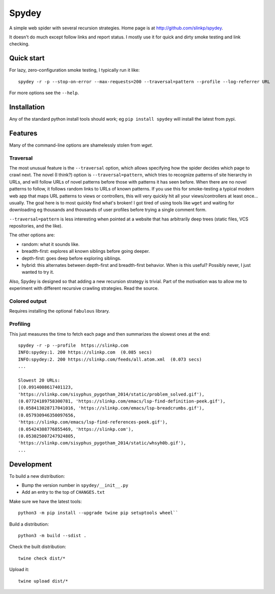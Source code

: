 =======
Spydey
=======

A simple web spider with several recursion strategies.
Home page is at http://github.com/slinkp/spydey.

It doesn't do much except follow links and report status.  I mostly
use it for quick and dirty smoke testing and link checking.

**************
Quick start
**************

For lazy, zero-configuration smoke testing, I typically run it like::

  spydey -r -p --stop-on-error --max-requests=200 --traversal=pattern --profile --log-referrer URL


For more options see the ``--help``.

****************
Installation
****************

Any of the standard python install tools should work;
eg ``pip install spydey`` will install the latest from pypi.

***********
Features
***********

Many of the command-line options are shamelessly stolen from `wget`.

Traversal
===========

The most unusual feature is the ``--traversal`` option, which allows specifying
how the spider decides which page to crawl next.
The novel (I think?) option
is ``--traversal=pattern``, which tries to recognize patterns of site hierarchy
in URLs, and will follow URLs of novel patterns before those with patterns it
has seen before.  When there are no novel patterns to follow, it follows random
links to URLs of known patterns. If you use this for smoke-testing a typical
modern web app that maps URL patterns to views or controllers, this will very
quickly hit all your views/controllers at least once... usually.  The goal here
is to most quickly find what's broken!
I got tired of using tools like ``wget`` and waiting for downloading eg
thousands and thousands of user profiles before trying a single comment form.

``--traversal=pattern`` is less
interesting when pointed at a website that has arbitrarily deep trees (static
files, VCS repositories, and the like).

The other options are:

- random: what it sounds like.
- breadth-first: explores all known siblings before going deeper.
- depth-first: goes deep before exploring siblings.
- hybrid: this alternates between depth-first and breadth-first behavior.
  When is this useful? Possibly never, I just wanted to try it.

Also, Spydey is designed so that adding a new recursion strategy is
trivial. Part of the motivation was to allow me to experiment with different
recursive crawling strategies. Read the source.

Colored output
=================

Requires installing the optional ``fabulous`` library.

Profiling
============

This just measures the time to fetch each page and then summarizes
the slowest ones at the end::

  spydey -r -p --profile  https://slinkp.com
  INFO:spydey:1. 200 https://slinkp.com  (0.085 secs)
  INFO:spydey:2. 200 https://slinkp.com/feeds/all.atom.xml  (0.073 secs)
  ...

  Slowest 20 URLs:
  [(0.0914008617401123,
  'https://slinkp.com/sisyphus_pygotham_2014/static/problem_solved.gif'),
  (0.07724189758300781, 'https://slinkp.com/emacs/lsp-find-definition-peek.gif'),
  (0.058413028717041016, 'https://slinkp.com/emacs/lsp-breadcrumbs.gif'),
  (0.057930946350097656,
  'https://slinkp.com/emacs/lsp-find-references-peek.gif'),
  (0.05424308776855469, 'https://slinkp.com'),
  (0.053025007247924805,
  'https://slinkp.com/sisyphus_pygotham_2014/static/whsyh0b.gif'),
  ...


***************
Development
***************

To build a new distribution:

- Bump the version number in ``spydey/__init__.py``
- Add an entry to the top of ``CHANGES.txt``

Make sure we have the latest tools::

  python3 -m pip install --upgrade twine pip setuptools wheel``

Build a distribution::

  python3 -m build --sdist .

Check the built distribution::

  twine check dist/*

Upload it::

  twine upload dist/*
